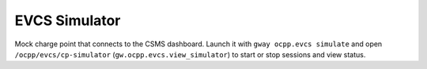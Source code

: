 EVCS Simulator
--------------

Mock charge point that connects to the CSMS dashboard.
Launch it with ``gway ocpp.evcs simulate`` and open
``/ocpp/evcs/cp-simulator`` (``gw.ocpp.evcs.view_simulator``)
to start or stop sessions and view status.
